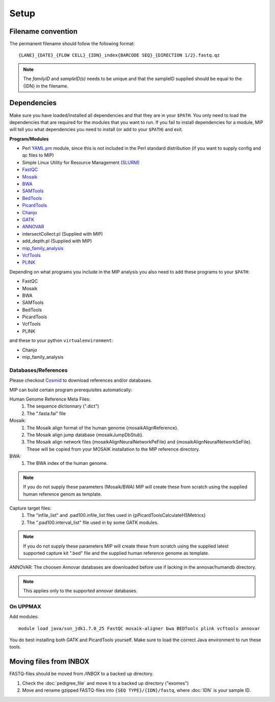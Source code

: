Setup
======

Filename convention
~~~~~~~~~~~~~~~~~~~~~
The permanent filename should follow the following format::

  {LANE}_{DATE}_{FLOW CELL}_{IDN}_index{BARCODE SEQ}_{DIRECTION 1/2}.fastq.qz

.. note::

   The `familyID` and `sampleID(s)` needs to be unique and that the sampleID supplied should be 
   equal to the {IDN} in the filename.

Dependencies
~~~~~~~~~~~~~~
Make sure you have loaded/installed all dependencies and that they are in your ``$PATH``. You only need to load the dependencies that are required for the modules that you want to run. If you fail to install dependencies for a module, MIP will tell you what dependencies you need to install (or add to your ``$PATH``) and exit.

**Program/Modules**

- Perl `YAML.pm`_ module, since this is not included in the Perl standard
  distribution (if you want to supply config and qc files to MIP)
- Simple Linux Utility for Resource Management (`SLURM`_)
- `FastQC`_
- `Mosaik`_
- `BWA`_
- `SAMTools`_
- `BedTools`_
- `PicardTools`_
- `Chanjo`_
- `GATK`_
- `ANNOVAR`_
- intersectCollect.pl (Supplied with MIP)
- add_depth.pl (Supplied with MIP)
- `mip_family_analysis`_
- `VcfTools`_
- `PLINK`_

Depending on what programs you include in the MIP analysis you also need to add
these programs to your ``$PATH``:

- FastQC
- Mosaik
- BWA
- SAMTools
- BedTools
- PicardTools
- VcfTools
- PLINK

and these to your python ``virtualenvironment``:

- Chanjo
- mip_family_analysis

Databases/References
--------------------

Please checkout `Cosmid`_ to download references and/or databases.

MIP can build certain program prerequisites automatically:

Human Genome Reference Meta Files:
 1. The sequence dictionnary (".dict")
 2. The ".fasta.fai" file

Mosaik:
 1. The Mosaik align format of the human genome {mosaikAlignReference}.
 2. The Mosaik align jump database {mosaikJumpDbStub}.
 3. The Mosaik align network files {mosaikAlignNeuralNetworkPeFile} and {mosaikAlignNeuralNetworkSeFile}. These will be copied from your MOSAIK installation to the MIP reference directory.

BWA:
 1. The BWA index of the human genome. 

.. note::

   If you do not supply these parameters (Mosaik/BWA) MIP will create these from scratch using the supplied
   human reference genom as template. 

Capture target files:
 1. The "infile_list" and .pad100.infile_list files used in {pPicardToolsCalculateHSMetrics}
 2. The ".pad100.interval_list" file used in by some GATK modules.

.. note::

   If you do not supply these parameters MIP will create these from scratch using the supplied
   latest supported capture kit ".bed" file and the supplied
   human reference genome as template.
   
ANNOVAR:
The choosen Annovar databases are downloaded before use if lacking in the annovar/humandb 
directory.

.. note::
   
   This applies only to the supported annovar databases.
   
On UPPMAX
---------
Add modules::

  module load java/sun_jdk1.7.0_25 FastQC mosaik-aligner bwa BEDTools plink vcftools annovar

You do best installing both GATK and PicardTools yourself. Make sure to load the correct Java environment to run these tools.

Moving files from INBOX
~~~~~~~~~~~~~~~~~~~~~~~
FASTQ-files should be moved from `/INBOX` to a backed up directory.

1. Check the :doc:`pedigree_file` and move it to a backed up directory ("exomes")
2. Move and rename gzipped FASTQ-files into ``{SEQ TYPE}/{IDN}/fastq``, where :doc:`IDN` is your sample ID.


.. _YAML.pm: http://search.cpan.org/~mstrout/YAML-0.84/lib/YAML.pm
.. _Mosaik: https://github.com/wanpinglee/MOSAIK
.. _BWA: http://bio-bwa.sourceforge.net/
.. _FastQC: http://www.bioinformatics.babraham.ac.uk/projects/fastqc/
.. _SAMtools: http://samtools.sourceforge.net/
.. _BedTools: http://bedtools.readthedocs.org/en/latest/
.. _SLURM: http://slurm.schedmd.com/
.. _PicardTools: http://picard.sourceforge.net/
.. _Chanjo: https://chanjo.readthedocs.org/en/latest/
.. _GATK: http://www.broadinstitute.org/gatk/
.. _ANNOVAR: http://www.openbioinformatics.org/annovar/
.. _mip_family_analysis: https://github.com/moonso/Mip_Family_Analysis
.. _VcfTools: http://vcftools.sourceforge.net/
.. _PLINK: http://pngu.mgh.harvard.edu/~purcell/plink/data.shtml
.. _Cosmid: https://github.com/robinandeer/cosmid